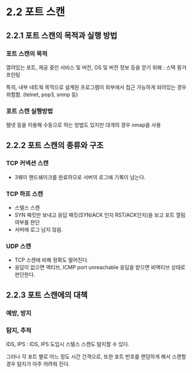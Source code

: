 * 2.2 포트 스캔
** 2.2.1 포트 스캔의 목적과 실행 방법
*** 포트 스캔의 목적
열려있는 포트, 제공 중인 서비스 및 버전, OS 및 버전 정보 등을 얻기 위해 : 스택 핑거 프린팅

특히, 내부 네트웍 목적으로 설계된 프로그램이 외부에서 접근 가능하게 되어있는 경우 위험함. 
(telnet, pop3, snmp 등)

*** 포트 스캔 실행방법
텔넷 등을 이용해 수동으로 하는 방법도 있지만 대개의 경우 nmap을 사용

** 2.2.2 포트 스캔의 종류와 구조
*** TCP 커넥션 스캔
- 3웨이 핸드쉐이크를 완료하므로 서버의 로그에 기록이 남는다. 

*** TCP 하프 스캔
- 스텔스 스캔
- SYN 패킷만 보내고 응답 패킷(SYN/ACK 인지 RST/ACK인지)을 보고 포트 열림 여부를 판단
- 서버에 로그 남지 않음. 

*** UDP 스캔
- TCP 스캔에 비해 정확도 떨어진다.
- 응답이 없으면 액티브, ICMP port unreachable 응답을 받으면 비액티브 상태로 판단한다. 

** 2.2.3 포트 스캔에의 대책
*** 예방, 방지

*** 탐지, 추적
IDS, IPS : IDS, IPS 도입시 스텔스 스캔도 탐지할 수 있다. 

그러나 각 포트 별로 어느 정도 시간 간격으로, 또한 포트 번호를 랜덤하게 해서 스캔할 경우 탐지가 아주 어려워 진다. 

